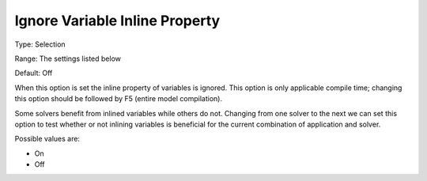 

.. _Options_Matrix_Generation_-_Ignore_Var:


Ignore Variable Inline Property
===============================



Type:	Selection	

Range:	The settings listed below	

Default:	Off	



When this option is set the inline property of variables is ignored. This option is only applicable compile time; changing this option should be followed by F5 (entire model compilation). 



Some solvers benefit from inlined variables while others do not. Changing from one solver to the next we can set this option to test whether or not inlining variables is beneficial for the current combination of application and solver.



Possible values are:



*	On
*	Off






